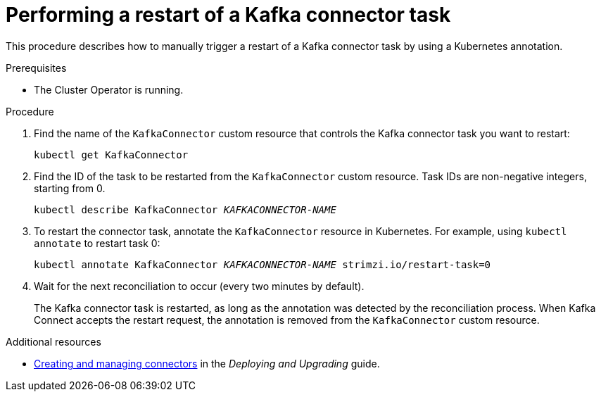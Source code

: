 // Module included in the following assemblies:
// configuring/assembly-config-kafka-connect.adoc
// deploying/assembly-deploy-kafka-connect.adoc

[id='proc-manual-restart-connector-task-{context}']
= Performing a restart of a Kafka connector task

This procedure describes how to manually trigger a restart of a Kafka connector task by using a Kubernetes annotation.

.Prerequisites

* The Cluster Operator is running.

.Procedure

. Find the name of the `KafkaConnector` custom resource that controls the Kafka connector task you want to restart:
+
[source,shell,subs="+quotes"]
----
kubectl get KafkaConnector
----

. Find the ID of the task to be restarted from the `KafkaConnector` custom resource.
Task IDs are non-negative integers, starting from 0.
+
[source,shell,subs="+quotes"]
----
kubectl describe KafkaConnector _KAFKACONNECTOR-NAME_
----

. To restart the connector task, annotate the `KafkaConnector` resource in Kubernetes. 
For example, using `kubectl annotate` to restart task 0:
+
[source,shell,subs="+quotes"]
----
kubectl annotate KafkaConnector _KAFKACONNECTOR-NAME_ strimzi.io/restart-task=0
----

. Wait for the next reconciliation to occur (every two minutes by default).
+
The Kafka connector task is restarted, as long as the annotation was detected by the reconciliation process. 
When Kafka Connect accepts the restart request, the annotation is removed from the `KafkaConnector` custom resource.

.Additional resources

* link:{BookURLDeploying}#con-creating-managing-connectors-{context}[Creating and managing connectors^] in the _Deploying and Upgrading_ guide.